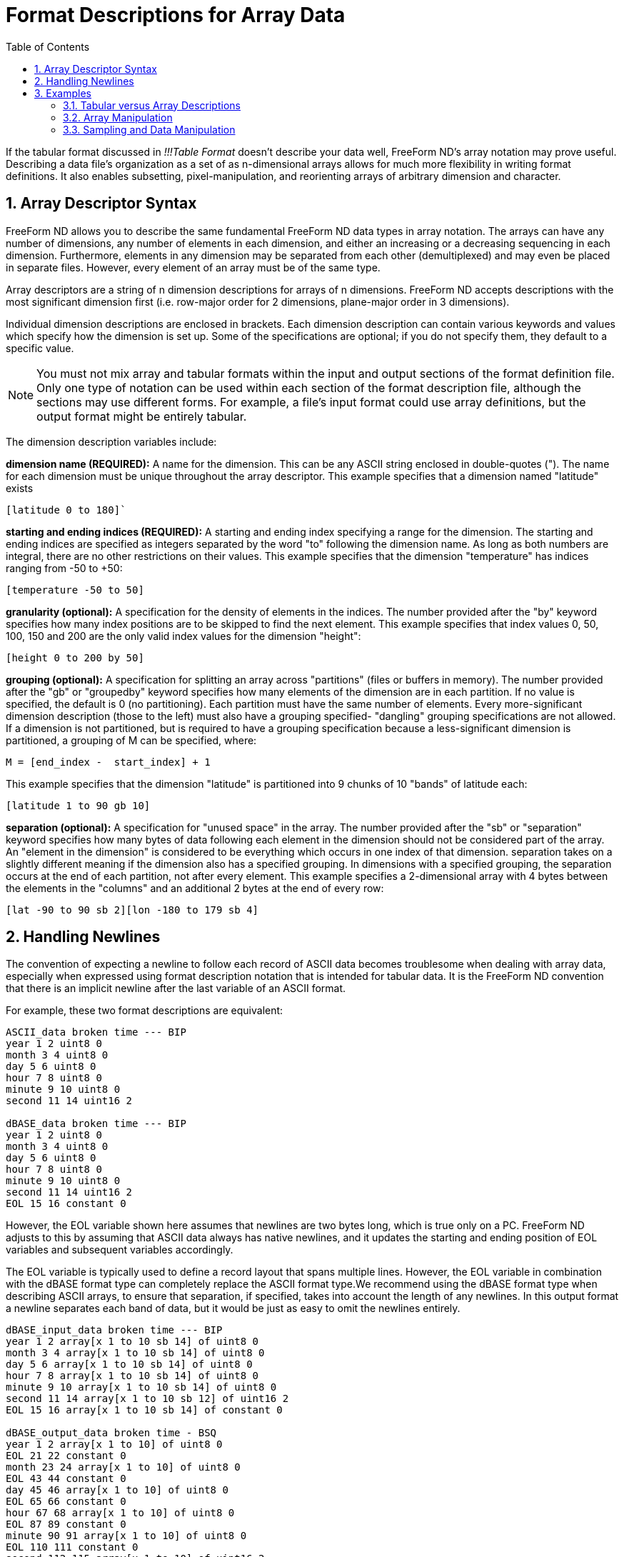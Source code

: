 :Alexander Porrello <alexporrello@gmail.com>:
:numbered:
:toc:

////
Content from http://docs.opendap.org/index.php/Wiki_Testing/arrayfmt
////

= Format Descriptions for Array Data =

If the tabular format discussed in _!!!Table Format_ doesn't
describe your data well, FreeForm ND's array notation may prove
useful. Describing a data file's organization as a set of as
n-dimensional arrays allows for much more flexibility in writing
format definitions. It also enables subsetting, pixel-manipulation,
and reorienting arrays of arbitrary dimension and character.


== Array Descriptor Syntax ==

FreeForm ND allows you to describe the same fundamental FreeForm ND
data types in array notation. The arrays can have any number of
dimensions, any number of elements in each dimension, and either an
increasing or a decreasing sequencing in each dimension. Furthermore,
elements in any dimension may be separated from each other
(demultiplexed) and may even be placed in separate files. However,
every element of an array must be of the same type.

Array descriptors are a string of n dimension descriptions for arrays
of n dimensions.  FreeForm ND accepts descriptions with the most
significant dimension first (i.e. row-major order for 2 dimensions,
plane-major order in 3 dimensions).

Individual dimension descriptions are enclosed in brackets. Each
dimension description can contain various keywords and values which
specify how the dimension is set up. Some of the specifications are
optional; if you do not specify them, they default to a specific
value.


NOTE: You must not mix array and tabular formats within the input and
output sections of the format definition file. Only one type of
notation can be used within each section of the format description
file, although the sections may use different forms. For example, a
file's input format could use array definitions, but the output
format might be entirely tabular.

The dimension description variables include:

*dimension name (REQUIRED):*
A name for the dimension. This can be any ASCII string enclosed in
double-quotes ("). The name for each dimension must be unique
throughout the array descriptor.
This example specifies that a dimension named "latitude" exists

----
[latitude 0 to 180]`
----

*starting and ending indices (REQUIRED):*
A starting and ending index specifying a range for the dimension.
The starting and ending indices are specified as integers separated
by the word "to" following the dimension name. As long as both
numbers are integral, there are no other restrictions on their
values.
This example specifies that the dimension "temperature" has
indices ranging from -50 to +50:

----
[temperature -50 to 50]
----

*granularity (optional):*
A specification for the density of elements in the indices. The
number provided after the "by" keyword specifies how many index
positions are to be skipped to find the next element.
This example specifies that index values 0, 50, 100, 150 and 200 are
the only valid index values for the dimension "height":

----
[height 0 to 200 by 50]
----

*grouping (optional):*
A specification for splitting an array across "partitions" (files
or buffers in memory). The number provided after the "gb" or
"groupedby" keyword specifies how many elements of the dimension
are in each partition. If no value is specified, the default is 0
(no partitioning). Each partition must have the same number of
elements. Every more-significant dimension description (those to the
left) must also have a grouping specified- "dangling" grouping
specifications are not allowed. If a dimension is not partitioned,
but is required to have a grouping specification because a
less-significant dimension is partitioned, a grouping of M can be
specified, where:

----
M = [end_index -  start_index] + 1
----

This example specifies that the dimension "latitude" is partitioned
into 9 chunks of 10 "bands" of latitude each:

----
[latitude 1 to 90 gb 10]
----

*separation (optional):*
A specification for "unused space" in the array. The number
provided after the "sb" or "separation" keyword specifies how
many bytes of data following each element in the dimension should
not be considered part of the array. An "element in the dimension"
is considered to be everything which occurs in one index of that
dimension. separation takes on a slightly different meaning if the
dimension also has a specified grouping. In dimensions with a
specified grouping, the separation occurs at the end of each
partition, not after every element.
This example specifies a 2-dimensional array with 4 bytes between
the elements in the "columns" and an additional 2 bytes at the end
of every row:

----
[lat -90 to 90 sb 2][lon -180 to 179 sb 4]
----

== Handling Newlines ==

The convention of expecting a newline to follow each record of ASCII
data becomes troublesome when dealing with array data, especially when
expressed using format description notation that is intended for
tabular data. It is the FreeForm ND convention that there is an
implicit newline after the last variable of an ASCII format.

For example, these two format descriptions are equivalent:

----
ASCII_data broken time --- BIP
year 1 2 uint8 0
month 3 4 uint8 0
day 5 6 uint8 0
hour 7 8 uint8 0
minute 9 10 uint8 0
second 11 14 uint16 2

dBASE_data broken time --- BIP
year 1 2 uint8 0
month 3 4 uint8 0
day 5 6 uint8 0
hour 7 8 uint8 0
minute 9 10 uint8 0
second 11 14 uint16 2
EOL 15 16 constant 0
----

However, the EOL variable shown here assumes that newlines are two
bytes long, which is true only on a PC. FreeForm ND adjusts to this by
assuming that ASCII data always has native newlines, and it updates
the starting and ending position of EOL variables and subsequent
variables accordingly.

The EOL variable is typically used to define a record layout that
spans multiple lines. However, the EOL variable in combination with
the dBASE format type can completely replace the ASCII format type.We
recommend using the dBASE format type when describing ASCII arrays, to
ensure that separation, if specified, takes into account the length of
any newlines.
In this output format a newline separates each band of data, but it
would be just as easy to omit the newlines entirely.



----
dBASE_input_data broken time --- BIP
year 1 2 array[x 1 to 10 sb 14] of uint8 0
month 3 4 array[x 1 to 10 sb 14] of uint8 0
day 5 6 array[x 1 to 10 sb 14] of uint8 0
hour 7 8 array[x 1 to 10 sb 14] of uint8 0
minute 9 10 array[x 1 to 10 sb 14] of uint8 0
second 11 14 array[x 1 to 10 sb 12] of uint16 2
EOL 15 16 array[x 1 to 10 sb 14] of constant 0

dBASE_output_data broken time - BSQ
year 1 2 array[x 1 to 10] of uint8 0
EOL 21 22 constant 0
month 23 24 array[x 1 to 10] of uint8 0
EOL 43 44 constant 0
day 45 46 array[x 1 to 10] of uint8 0
EOL 65 66 constant 0
hour 67 68 array[x 1 to 10] of uint8 0
EOL 87 89 constant 0
minute 90 91 array[x 1 to 10] of uint8 0
EOL 110 111 constant 0
second 112 115 array[x 1 to 10] of uint16 2
EOL 132 133 constant 0
----

NOTE: The separation size now takes into account the two-character PC newline. To use this format description with a native ASCII file on UNIX platforms, it would be necessary to change the separation sizes of 12 and 14 to 11 and 13, respectively. </blockquote>

== Examples ==

The following examples should be helpful in understanding the array
notation.


=== Tabular versus Array Descriptions ===

Array notation can simply replace the tabular format description, as in these examples.

A single element can be described in tabular format:

----
year 1 2 uint8 0
----

or as an array:

----
year 1 2 array[x 1 to 10] of uint8 0
----

An image file can be described in tabular format:

----
binary_input_data grid data
data 1 1 uint8 0
----

or as an array:

----
binary_input_data grid data
data 1 1 array[rows 1 to 180] [cols 1 to 360] of uint8 0
----

Multiplexed data can be described in tabular format:

----
ASCII_data broken time --- tabular
year 1 2 uint8 0
month 3 4 uint8 0
day 5 6 uint8 0
hour 7 8 uint8 0
minute 9 10 uint8 0
second 11 14 uint16 2
----

or as an array:

----
ASCII_data broken time -- BIP
year 1 2 array[x 1 to 10 sb 12] of uint8 0
month 3 4 array[x 1 to 10 sb 12] of uint8 0
day 5 6 array[x 1 to 10 sb 12] of uint8 0
hour 7 8 array[x 1 to 10 sb 12] of uint8 0
minute 9 10 array[x 1 to 10 sb 12] of uint8 0
second 11 14 array[x 1 to 10 sb 10] of uint16 2
----

These two format descriptions communicate much the same information,
but the array example also indicates that the data file is blocked
into ten data values for each variable.

In this example, the data is not multiplexed:

----
ASCII_data broken time -- BSQ
year 1 2 array[x 1 to 10] of uint8 0
month 21 22 array[x 1 to 10] of uint8 0
day 41 42 array[x 1 to 10] of uint8 0
hour 61 62 array[x 1 to 10] of uint8 0
minute 81 82 array[x 1 to 10] of uint8 0
second 101 104 array[x 1 to 10] of uint16 2
----

The starting position indicates the file offset of the first element
of each array, the same as with the alternative definition given for
starting position in tabular data format descriptions.


=== Array Manipulation ===

Consider a 6x6 array of data with an "XXXX" header and a "YY"
trailer on each line.  Each data element is a space, a row ("y")
index, a comma, and a column ("x") index, as shown below:

----
XXXX 0,0 0,1 0,2 0,3 0,4 0,5YY
XXXX 1,0 1,1 1,2 1,3 1,4 1,5YY
XXXX 2,0 2,1 2,2 2,3 2,4 2,5YY
XXXX 3,0 3,1 3,2 3,3 3,4 3,5YY
XXXX 4,0 4,1 4,2 4,3 4,4 4,5YY
XXXX 5,0 5,1 5,2 5,3 5,4 5,5YY
----

The goal is to produce a data file that looks like the data below. To
do that, we need to strip the headers and trailers, and transpose rows
and columns:

----
0,0 1,0 2,0 3,0 4,0 5,0
0,1 1,1 2,1 3,1 4,1 5,1
0,2 1,2 2,2 3,2 4,2 5,2
0,3 1,3 2,3 3,3 4,3 5,3
0,4 1,4 2,4 3,4 4,4 5,4
0,5 1,5 2,5 3,5 4,5 5,5
----

The key to writing the input format description is understanding that
the input data file is composed of four interleaved arrays:

. The "XXXX" headers
. The data
. The "YY" trailers
. The newlines

The array of headers is a one-dimensional array composed of six
elements (one for each line) with each element being four characters
wide and separated from the next element by 28 bytes (24 + 2 + 2 ---
24 bytes for a row of data plus 2 bytes for the trailer plus two bytes
for the newline).

The array of data is a two-dimensional array of six elements in each
dimension with each element being four characters wide, each row is
separated from the next by eight bytes (columns are adjacent and so
have zero separation), and the first element begins in the fifth byte
of the file (counting from one).

The array of trailers is a one-dimensional array composed of six
elements with each element being two characters wide, each element is
separated from the next by 30 bytes, and the first element begins in
the 29th byte of the file.

The array of newlines is a one-dimensional array composed of six
elements with each element being two characters wide (on a PC), each
element is separated from the next by 30 bytes, and the first element
begins in the 31st byte of the file.

The FreeForm ND input format description needed is:

----
dBASE_input_data one
headers 1 4 ARRAY[line 1 to 6 separation 28] OF text 0
data 5 8 ARRAY[y 1 to 6 separation 8][x 1 to 6] OF text 0
trailers 29 30 ARRAY[line 1 to 6 separation 30] OF text 0
PCnewline 31 32 ARRAY[line 1 to 6 separation 30] OF text 0
----

The output data is composed of two interleaved arrays:

. The data
. The newlines

The array of data now has a separation of two bytes between each row,
the first element begins in the first byte of the file, and the order
of the dimensions has been switched.

The array of newlines now has a separation of 24 bytes and the first
element begins in the 25th byte of the file. Each array can be
operated on independently.  In the case of the data array we simply
transposed rows and columns, but we could do other reorientations as
well, such as resequencing elements within either or both dimensions.

The FreeForm ND output format description needed is:

----
dBASE_output_data two
data 1 4 ARRAY[x 1 to 6 separation 2][y 1 to 6] OF text 0
PCnewline 25 26 ARRAY[line 1 to 6 separation 24] OF text 0
----

=== Sampling and Data Manipulation ===

With a wider range of descriptive possibilities, FreeForm can more
easily be used for sampling and subsetting data, as in these examples.

The following array descriptor pair subsets a two-dimensional array,
retrieving one quarter (the north-west quarter of the earth).

----
INPUT: [latitude -90 to 90] [longitude -179 to 180]
OUTPUT: [latitude 0 to 90] [longitude -179 to 0]
----

The following array descriptor pair flips a two-dimensional array
row-wise (vertically).

----
INPUT: [row 0 to 100] [column 13 to 42]
OUTPUT: [row 100 to 0] [column 13 to 42]
----

The following array descriptor pair rotates a two-dimensional array 90
degrees (exchanging rows and columns).

----
INPUT: [row 0 to 10] [column 0 to 42]
OUTPUT: [column 0 to 42] [row 0 to 10]
----

The following array descriptor pair outputs every other plane from a
three-dimensional array (essentially cutting the depth resolution in
half).

----
INPUT: [plane 1 to 18] [row 0 to 10] [column 0 to 42]
OUTPUT: [plane 1 to 18 by 2] [row 0 to 10] [column 0 to 42]
----

The following array descriptor pair replicates every plane from a
three-dimensional array three times (essentially tripling the depth).

----
INPUT: [plane 1 to 54 by 3] [row 0 to 10] [column 0 to 42]
OUTPUT: [plane 1 to 54] [row 0 to 10] [column 0 to 42]
----

This array descriptor pair outputs the middle 1/27 of a three
dimensional array with depth and width exchanged and height halved and
flipped:

----
INPUT: [plane 1 to 27] [row 1 to 27] [column 1 to 27]
OUTPUT: [column 10 to 18] [row 18 to 10 by 2] [plane 10 to 18]
----